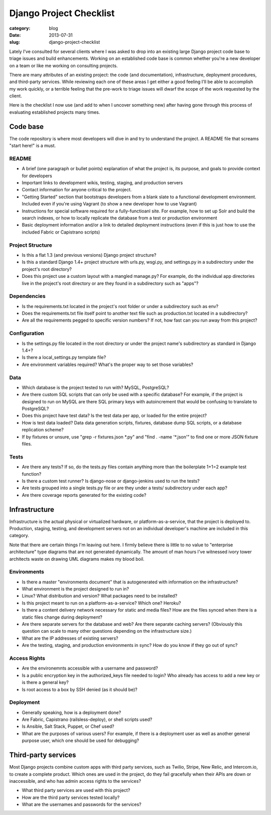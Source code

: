 Django Project Checklist
========================

:category: blog
:date: 2013-07-31
:slug: django-project-checklist

Lately I've consulted for several clients where I was asked to drop into
an existing large Django project code base to triage issues and build 
enhancements. Working on an established code base is common whether you're 
a new developer on a team or like me working on consulting projects.

There are many attributes of an existing project: the code (and 
documentation), infrastructure, deployment procedures, and third-party 
services. While reviewing each one of these areas I get either a good feeling
I'll be able to accomplish my work quickly, or a terrible feeling that
the pre-work to triage issues will dwarf the scope of the work requested
by the client.

Here is the checklist I now use (and add to when I uncover something new) 
after having gone through this process of evaluating established projects
many times.

Code base
---------
The code repository is where most developers will dive in and try to
understand the project. A README file that screams "start here!" is a must.

README
~~~~~~
* A brief (one paragraph or bullet points) explanation of what the project 
  is, its purpose, and goals to provide context for developers

* Important links to development wikis, testing, staging, and production
  servers

* Contact information for anyone critical to the project.

* "Getting Started" section that bootstraps developers from a blank
  slate to a functional development environment. Included even if you're
  using Vagrant (to show a new developer how to use Vagrant)
  
* Instructions for special software required for a fully-functioanl site.
  For example, how to set up Solr and build the search indexes, or how to
  locally replicate the database from a test or production environment

* Basic deployment information and/or a link to detailed deployment
  instructions (even if this is just how to use the included Fabric or
  Capistrano scripts)


Project Structure
~~~~~~~~~~~~~~~~~
* Is this a flat 1.3 (and previous versions) Django project structure? 

* Is this a standard Django 1.4+ project structure with urls.py, wsgi.py, 
  and settings.py in a subdirectory under the project's root directory?

* Does this project use a custom layout with a mangled manage.py? 
  For example, do the individual app directories live in the project's root
  directory or are they found in a subdirectory such as "apps"?


Dependencies
~~~~~~~~~~~~
* Is the requirements.txt located in the project's root folder or under
  a subdirectory such as env?

* Does the requirements.txt file itself point to another text file such
  as production.txt located in a subdirectory?

* Are all the requirements pegged to specific version numbers? If not,
  how fast can you run away from this project?


Configuration
~~~~~~~~~~~~~
* Is the settings.py file located in the root directory or under the 
  project name's subdirectory as standard in Django 1.4+?

* Is there a local_settings.py template file?

* Are environment variables required? What's the proper way to set those
  variables?


Data
~~~~
* Which database is the project tested to run with? MySQL, PostgreSQL?

* Are there custom SQL scripts that can only be used with a specific
  database? For example, if the project is designed to run on MySQL are
  there SQL primary keys with autoincrement that would be confusing to
  translate to PostgreSQL?

* Does this project have test data? Is the test data per app, or loaded
  for the entire project?

* How is test data loaded? Data data generation scripts, fixtures, database
  dump SQL scripts, or a database replication scheme?

* If by fixtures or unsure, use "grep -r fixtures.json \*.py" and
  "find . -name '\*.json'" to find one or more JSON fixture files.


Tests
~~~~~
* Are there any tests? If so, do the tests.py files contain anything more
  than the boilerplate 1+1=2 example test function?

* Is there a custom test runner? Is django-nose or django-jenkins used to
  run the tests?

* Are tests grouped into a single tests.py file or are they under a tests/
  subdirectory under each app?

* Are there coverage reports generated for the existing code?



Infrastructure
--------------
Infrastructure is the actual physical or virtualized hardware, or 
platform-as-a-service, that the project is deployed to. Production, staging,
testing, and development servers not on an individual developer's machine
are included in this category.

Note that there are certain things I'm leaving out here. I firmly believe
there is little to no value to "enterprise architecture" type diagrams that
are not generated dynamically. The amount of man hours I've witnessed
ivory tower architects waste on drawing UML diagrams makes my blood boil.


Environments
~~~~~~~~~~~~
* Is there a master "environments document" that is autogenerated with
  information on the infrastructure?

* What environment is the project designed to run in? 

* Linux? What distribution and version? What packages need to be installed?

* Is this project meant to run on a platform-as-a-service? Which one? Heroku? 

* Is there a content delivery network necessary for static and media files? 
  How are the files synced when there is a static files change during 
  deployment?

* Are there separate servers for the database and web? Are there separate
  caching servers? (Obviously this question can scale to many other questions
  depending on the infrastructure size.)

* What are the IP addresses of existing servers?

* Are the testing, staging, and production environments in sync? How do you
  know if they go out of sync?


Access Rights
~~~~~~~~~~~~~
* Are the environemnts accessible with a username and password? 

* Is a public encryption key in the authorized_keys file needed to login?
  Who already has access to add a new key or is there a general key?

* Is root access to a box by SSH denied (as it should be)?


Deployment
~~~~~~~~~~
* Generally speaking, how is a deployment done?

* Are Fabric, Capistrano (railsless-deploy), or shell scripts used?

* Is Ansible, Salt Stack, Puppet, or Chef used?

* What are the purposes of various users? For example, if there is a 
  deployment user as well as another general purpose user, which one
  should be used for debugging?


Third-party services
--------------------
Most Django projects combine custom apps with third party services, 
such as Twilio, Stripe, New Relic, and Intercom.io, to create a complete 
product. Which ones are used in the project, do they fail gracefully when 
their APIs are down or inaccessible, and who has admin access rights to 
the services?

* What third party services are used with this project?

* How are the third party services tested locally?

* What are the usernames and passwords for the services?


